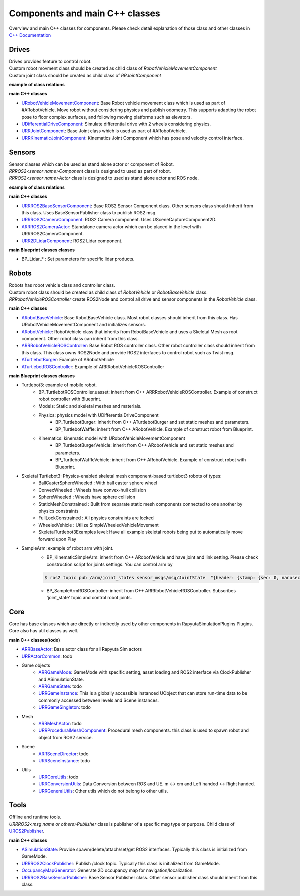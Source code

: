 Components and main C++ classes
===============================
Overview and main C++ classes for components. 
Please check detail explanation of those class and other classes in `C++ Documentation <doxygen_generated/html/index.html>`_

Drives
------

| Drives provides feature to control robot. 
| Custom robot movment class should be created as child class of *RobotVehicleMovementComponent*
| Custom joint class should be created as child class of *RRJointComponent*

**example of class relations**

.. image:: doxygen_generated/html/d9/d8d/class_u_differential_drive_component__coll__graph.png

**main C++ classes**

- `URobotVehicleMovementComponent <doxygen_generated/html/d7/d01/class_u_robot_vehicle_movement_component.html>`_:  Base Robot vehicle movement class which is used as part of #ARobotVehicle. Move robot without considering physics and publish odometry. This supports adapting the robot pose to floor complex surfaces, and following moving platforms such as elevators.
- `UDifferentialDriveComponent <doxygen_generated/html/db/df5/class_u_differential_drive_component.html>`_: Simulate differential drive with 2 wheels considering physics.
- `URRJointComponent <doxygen_generated/html/de/dfa/class_u_r_r_joint_component.html>`_: Base Joint class which is used as part of #ARobotVehicle.
- `URRKinematicJointComponent <doxygen_generated/html/d2/d69/class_u_r_r_kinematic_joint_component.html>`_: Kinematics Joint Component which has pose and velocity control interface.


Sensors
-------

| Sensor classes which can be used as stand alone actor or component of Robot.
| *RRROS2<sensor name>Component* class is designed to used as part of robot.
| *RRROS2<sensor name>Actor* class is designed to used as stand alone actor and ROS node.

**example of class relations**

.. image:: doxygen_generated/html/dd/da7/class_a_r_r_r_o_s2_camera_actor__coll__graph.png

**main C++ classes**

- `URRROS2BaseSensorComponent <doxygen_generated/html/d0/d58/class_u_r_r_r_o_s2_base_sensor_component.html>`_: Base ROS2 Sensor Component class. Other sensors class should inherit from this class. Uses BaseSensorPublisher class to publish ROS2 msg.
- `URRROS2CameraComponent <doxygen_generated/html/d9/d91/class_u_r_r_r_o_s2_camera_component.html>`_: ROS2 Camera component. Uses USceneCaptureComponent2D.
- `ARRROS2CameraActor  <doxygen_generated/html/d2/d18/class_a_r_r_r_o_s2_camera_actor.html>`_: Standalone camera actor which can be placed in the level with URRROS2CameraComponent.
- `URR2DLidarComponent  <doxygen_generated/html/d4/d87/class_u_r_r2_d_lidar_component.html>`_: ROS2 Lidar component.

**main Blueprint classes classes**

- BP_Lidar_* : Set parameters for specific lidar products.

Robots
------

| Robots has robot vehicle class and controller class.
| Custom robot class should be created as child class of *RobotVehicle* or *RobotBaseVehicle* class. 
| *RRRobotVehicleROSController* create ROS2Node and control all drive and sensor components in the *RobotVehicle* class.

**main C++ classes**

- `ARobotBaseVehicle <doxygen_generated/html/df/dbc/class_a_robot_base_vehicle.html>`_: Base RobotBaseVehicle class. Most robot classes should inherit from this class. Has URobotVehicleMovementComponent and initializes sensors.
- `ARobotVehicle <doxygen_generated/html/d7/d80/class_a_robot_vehicle.html>`_: RobotVehicle class that inherits from RobotBaseVehicle and uses a Skeletal Mesh as root component. Other robot class can inherit from this class.
- `ARRRobotVehicleROSController <doxygen_generated/html/d6/d83/class_a_r_r_robot_vehicle_r_o_s_controller.html>`_: Base Robot ROS controller class. Other robot controller class should inherit from this class. This class owns ROS2Node and provide ROS2 interfaces to control robot such as Twist msg.
- `ATurtlebotBurger <doxygen_generated/html/de/d76/class_a_turtlebot_burger.html>`_: Example of ARobotVehicle
- `ATurtlebotROSController <doxygen_generated/html/dd/d8f/class_a_turtlebot_r_o_s_controller.html>`_: Example of ARRRobotVehicleROSController

**main Blueprint classes classes**

- Turtlebot3: example of mobile robot.
    - BP_TurtlebotROSController.uasset: inherit from C++ ARRRobotVehicleROSController. Example of construct robot controller with Blueprint.  
    - Models: Static and skeletal meshes and materials.
    - Physics: physics model with UDifferentialDriveComponent
        - BP_TurtlebotBurger: inherit from C++ ATurtlebotBurger and set static meshes and parameters.
        - BP_TurtlebotWaffle: inherit from C++ ARobotVehicle. Example of construct robot from Blueprint. 
    - Kinematics: kinematic model with URobotVehicleMovementComponent 
        - BP_TurtlebotBurgerVehicle: inherit from C++ ARobotVehicle and set static meshes and parameters.
        - BP_TurtlebotWaffleVehicle: inherit from C++ ARobotVehicle. Example of construct robot with Blueprint. 
- Skeletal Turtlebot3: Physics-enabled skeletal mesh component-based turtlebot3 robots of types: 
    - BallCasterSphereWheeled : With ball caster sphere wheel
    - ConvexWheeled : Wheels have convex-hull collision
    - SphereWheeled : Wheels have sphere collision
    - StaticMeshConstrained : Built from separate static mesh components connected to one another by physics constraints
    - FullLockConstrained : All physics constraints are locked
    - WheeledVehicle : Utilize SimpleWheeledVehicleMovement
    - SkeletalTurtlebot3Examples level: Have all example skeletal robots being put to automatically move forward upon Play
- SampleArm: example of robot arm with joint.
    - BP_KinematicSimpleArm: inherit from C++ ARobotVehicle and have joint and link setting. Please check construction script for joints settings. You can control arm by 
    .. code-block:: bash

       $ ros2 topic pub /arm/joint_states sensor_msgs/msg/JointState  "{header: {stamp: {sec: 0, nanosec: 0}, frame_id: ''}, name: ['joint12', 'joint23', 'joint34'], position: [1.57,1.57,1.57], velocity: [], effort: []}"
    
    - BP_SampleArmROSController: inherit from C++ ARRRobotVehicleROSController. Subscribes 'joint_state' topic and control robot joints. 

Core
----

| Core has base classes which are directly or indirectly used by other components in RapyutaSimulationPlugins Plugins.
| Core also has util classes as well. 

**main C++ classes(todo)**

- `ARRBaseActor <doxygen_generated/html/d9/d3d/class_a_r_r_base_actor.html>`_: Base actor class for all Rapyuta Sim actors
- `URRActorCommon <doxygen_generated/html/df/d29/class_u_r_r_actor_common.html>`_: todo
- Game objects
    - `ARRGameMode <doxygen_generated/html/d1/dbb/class_a_r_r_game_mode.html>`_: GameMode with specific setting, asset loading and ROS2 interface via ClockPublisher and ASimulationState.
    - `ARRGameState <doxygen_generated/html/d5/d01/class_a_r_r_game_state.html>`_: todo
    - `URRGameInstance <doxygen_generated/html/d1/d8e/class_u_r_r_game_instance.html>`_: This is a globally accessible instanced UObject that can store run-time data to be commonly accessed between levels and Scene instances.
    - `URRGameSingleton <doxygen_generated/html/d8/def/class_u_r_r_game_singleton.html>`_: todo
- Mesh
    - `ARRMeshActor <doxygen_generated/html/dd/de7/class_a_r_r_mesh_actor.html>`_: todo
    - `URRProceduralMeshComponent <doxygen_generated/html/dc/d1a/class_u_r_r_procedural_mesh_component.html>`_: Procedural mesh components. this class is used to spawn robot and object from ROS2 service.
- Scene
    - `ARRSceneDirector <doxygen_generated/html/d6/d2f/class_a_r_r_scene_director.html>`_: todo
    - `URRSceneInstance <doxygen_generated/html/d7/d37/class_u_r_r_scene_instance.html>`_: todo
- Utils
    - `URRCoreUtils <doxygen_generated/html/de/db6/class_u_r_r_core_utils.html>`_: todo
    - `URRConversionUtils <doxygen_generated/html/d4/dc1/class_u_r_r_conversion_utils.html>`_: Data Conversion between ROS and UE. m <-> cm and Left handed <-> Right handed.
    - `URRGeneralUtils <doxygen_generated/html/d5/d98/class_u_r_r_general_utils.html>`_: Other utils which do not belong to other utils.

Tools
-----

| Offline and runtime tools. 
| *URRROS2<msg name or others>Publisher* class is publisher of a specific msg type or purpose. Child class of `UROS2Publisher <https://rclue.readthedocs.io/en/devel/doxygen_generated/html/d6/dd4/class_u_r_o_s2_publisher.html>`_.

**main C++ classes**

- `ASimulationState <doxygen_generated/html/d2/dde/class_a_simulation_state.html>`_: Provide spawn/delete/attach/set/get ROS2 interfaces. Typically this class is initialized from GameMode.
- `URRROS2ClockPublisher <doxygen_generated/html/d5/dc2/class_u_r_r_r_o_s2_clock_publisher.html>`_: Publish /clock topic. Typically this class is initialized from GameMode.
- `OccupancyMapGenerator <doxygen_generated/html/d2/dde/class_a_occupancy_map_generator.html>`_: Generate 2D occupancy map for navigation/localization.
- `URRROS2BaseSensorPublisher <doxygen_generated/html/d5/d69/class_u_r_r_r_o_s2_base_sensor_publisher.html>`_: Base Sensor Publisher class. Other sensor publisher class should inherit from this class.
